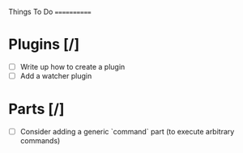 Things To Do
============

* Plugins [/]
  - [ ] Write up how to create a plugin
  - [ ] Add a watcher plugin
* Parts [/]
  - [ ] Consider adding a generic `command` part (to execute arbitrary commands)



